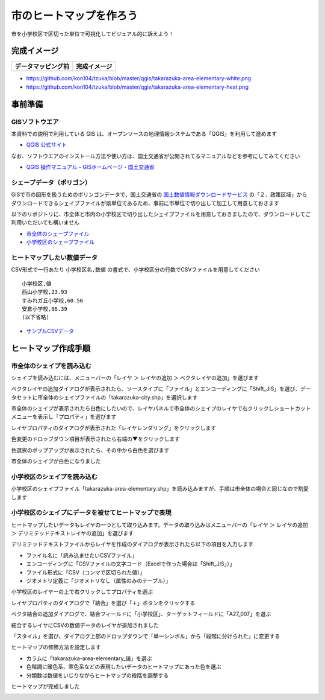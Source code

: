 ===================================
市のヒートマップを作ろう
===================================

市を小学校区で区切った単位で可視化してビジュアル的に訴えよう！

完成イメージ
============

==========================================================================================================   ============
データマッピング前                                                                                           完成イメージ
==========================================================================================================   ============
.. image:: https://raw.githubusercontent.com/kon104/tzuka/master/qgis/takarazuka-area-elementary-white.png   .. image:: https://raw.githubusercontent.com/kon104/tzuka/master/qgis/takarazuka-area-elementary-heat.png
==========================================================================================================   ============

- https://github.com/kon104/tzuka/blob/master/qgis/takarazuka-area-elementary-white.png
- https://github.com/kon104/tzuka/blob/master/qgis/takarazuka-area-elementary-heat.png

事前準備
========

GISソフトウエア
---------------

本資料での説明で利用している GIS は、オープンソースの地理情報システムである「QGIS」を利用して進めます

- `QGIS 公式サイト <https://qgis.org/ja/site/>`_

なお、ソフトウエアのインストール方法や使い方は、国土交通省が公開されてるマニュアルなどを参考にしてみてください

- `QGIS 操作マニュアル - GISホームページ - 国土交通省 <http://nlftp.mlit.go.jp/ksj/other/manual.pdf>`_

シェープデータ（ポリゴン）
--------------------------

GISで市の図形を扱うためのポリンゴンデータで、国土交通省の `国土数値情報ダウンロードサービス <http://nlftp.mlit.go.jp/ksj/>`_ の「２．政策区域」からダウンロードできるシェイプファイルが県単位であるため、事前に市単位で切り出して加工して用意しておきます

以下のリポジトリに、市全体と市内の小学校区で切り出したシェイプファイルを用意しておきましたので、ダウンロードしてご利用いただいても構いません

- `市全体のシェープファイル <https://github.com/kon104/tzuka/tree/master/qgis/shape-takarazuka/city>`_
- `小学校区のシェープファイル <https://github.com/kon104/tzuka/tree/master/qgis/shape-takarazuka/area-elementary>`_


ヒートマップしたい数値データ
----------------------------

CSV形式で一行あたり ``小学校区名,数値`` の書式で、小学校区分の行数でCSVファイルを用意してください ::

  小学校区,値
  西山小学校,23.93
  すみれガ丘小学校,60.56
  安倉小学校,96.39
  (以下省略)

- `サンプルCSVデータ <https://raw.githubusercontent.com/kon104/tzuka/master/qgis/takarazuka-area-elementary.csv>`_



ヒートマップ作成手順
======================

市全体のシェイプを読み込む
--------------------------

シェイプを読み込むには、メニューバーの「レイヤ ＞ レイヤの追加 ＞ ベクタレイヤの追加」を選びます

.. image:: ./image/qgis-heatmap/qgis-add_vectorlayer.png

ベクタレイヤの追加ダイアログが表示されたら、ソースタイプに「ファイル」とエンコーディングに「Shift_JIS」を選び、データセットに市全体のシェイプファイルの「takarazuka-city.shp」を選択します

.. image:: ./image/qgis-heatmap/dialog-vector_layer.png

市全体のシェイプが表示されたら白色にしたいので、レイヤパネルで市全体のシェイプのレイヤで右クリックしショートカットメニューを表示し「プロパティ」を選びます

.. image:: ./image/qgis-heatmap/qgis-popmenu_layersprop.png

レイヤプロパティのダイアログが表示された「レイヤレンダリング」をクリックします

.. image:: ./image/qgis-heatmap/layer_prop-style.png

色変更のドロップダウン項目が表示されたら右端の▼をクリックします

.. image:: ./image/qgis-heatmap/layer_prop-style_click_layer_rendering.png

色選択のポップアップが表示されたら、その中から白色を選びます

.. image:: ./image/qgis-heatmap/layer_prop-chnge_color.png

市全体のシェイプが白色になりました

.. image:: ./image/qgis-heatmap/qgis-load_city.png

小学校区のシェイプを読み込む
----------------------------

小学校区のシェイプファイル「takarazuka-area-elementary.shp」を読み込みますが、手順は市全体の場合と同じなので割愛します

.. image:: ./image/qgis-heatmap/qgis-load_elementary.png

小学校区のシェイプにデータを被せてヒートマップで表現
----------------------------------------------------

ヒートマップしたいデータもレイヤの一つとして取り込みます。データの取り込みはメニューバーの「レイヤ ＞ レイヤの追加 ＞ デリミテッドテキストレイヤの追加」を選びます

.. image:: ./image/qgis-heatmap/qgis-menu-add_delimitedlayer.png

デリミテッドテキストファイルからレイヤを作成のダイアログが表示されたら以下の項目を入力します

- ファイル名に「読み込ませたいCSVファイル」
- エンコーディングに「CSVファイルの文字コード（Excelで作った場合は「Shift_JIS」）」
- ファイル形式に「CSV（コンマで区切られた値）」
- ジオメトリ定義に「ジオメトリなし（属性のみのテーブル）」

.. image:: ./image/qgis-heatmap/dialog-add_delimitedlayer.png

小学校区のレイヤーの上で右クリックしてプロパティを選ぶ

.. image:: ./image/qgis-heatmap/qgis-popmenu_layersprop-elem.png

レイヤプロパティのダイアログで「結合」を選び「＋」ボタンをクリックする

.. image:: ./image/qgis-heatmap/layer_prop-merge_before.png

ベクタ結合の追加ダイアログで、結合フィールドに「小学校区」、ターゲットフィールドに「A27_007」を選ぶ

.. image:: ./image/qgis-heatmap/dialog-add_merge_vector.png

結合するレイヤにCSVの数値データのレイヤが追加されました

.. image:: ./image/qgis-heatmap/layer_prop-merge_after.png

「スタイル」を選び、ダイアログ上部のドロップダウンで「単一シンボル」から「段階に分けられた」に変更する

.. image:: ./image/qgis-heatmap/layer_prop-style_change_symbol.png

ヒートマップの修飾方法を設定します

- カラムに「takarazuka-area-elementary_値」を選ぶ
- 色階調に暖色系、寒色系などの表現したいデータのヒートマップにあった色を選ぶ
- 分類数は数値をいじりながらヒートマップの段階を調整する

.. image:: ./image/qgis-heatmap/layer_prop-style_dankai.png

ヒートマップが完成しました

.. image:: ./image/qgis-heatmap/qgis-completion.png

